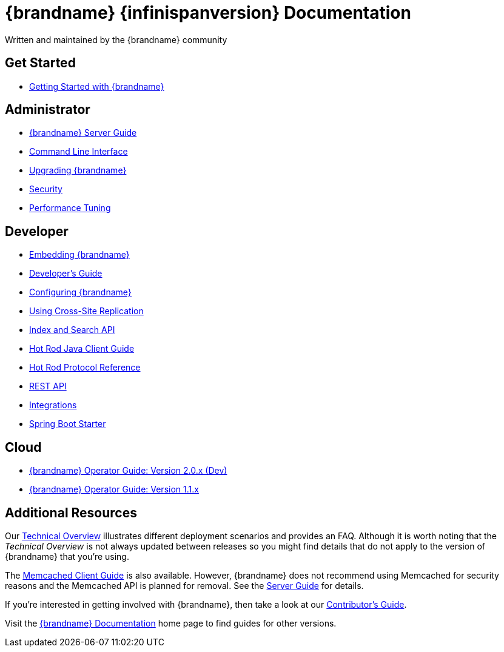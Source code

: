 = {brandname} {infinispanversion} Documentation
Written and maintained by the {brandname} community
:icons: font

++++
<script async src="https://cse.google.com/cse.js?cx=013815398149802919631:_cym2xwxalo"></script>
<div class="gcse-search"></div>
++++

[discrete]
== Get Started

[unstyled]
* link:titles/getting_started/getting_started.html[Getting Started with {brandname}]

[discrete]
== Administrator

[unstyled]
* link:titles/server/server.html[{brandname} Server Guide]
* link:titles/cli/cli.html[Command Line Interface]
* link:titles/upgrading/upgrading.html[Upgrading {brandname}]
* link:titles/security/security.html[Security]
* link:titles/tuning/tuning.html[Performance Tuning]

[discrete]
== Developer

[unstyled]
* link:titles/embedding/embedding.html[Embedding {brandname}]
* link:titles/developing/developing.html[Developer's Guide]
* link:titles/configuring/configuring.html[Configuring {brandname}]
* link:titles/xsite/xsite.html[Using Cross-Site Replication]
* link:titles/developing/developing.html#search_api[Index and Search API]
* link:titles/hotrod_java/hotrod_java.html[Hot Rod Java Client Guide]
* link:titles/hotrod_protocol/hotrod_protocol.html[Hot Rod Protocol Reference]
* link:titles/rest/rest.html[REST API]
* link:titles/integrating/integrating.html[Integrations]
* link:https://infinispan.org/infinispan-spring-boot/master/spring_boot_starter.html[Spring Boot Starter]

[discrete]
== Cloud

[unstyled]
* link:https://infinispan.org/infinispan-operator/master/operator.html[{brandname} Operator Guide: Version 2.0.x (Dev)]
* link:https://infinispan.org/infinispan-operator/1.1.x/operator.html[{brandname} Operator Guide: Version 1.1.x]

[discrete]
== Additional Resources

Our link:titles/overview/overview.html[Technical Overview] illustrates different deployment scenarios and provides an FAQ. Although it is worth noting that the _Technical Overview_ is not always updated between releases so you might find details that do not apply to the version of {brandname} that you're using.

The link:titles/memcached/memcached.html[Memcached Client Guide] is also
available. However, {brandname} does not recommend using Memcached for security
reasons and the Memcached API is planned for removal. See the link:titles/server/server.html[Server Guide] for details.

If you're interested in getting involved with {brandname}, then take a look at our link:titles/contributing/contributing.html[Contributor's Guide].

Visit the link:http://www.infinispan.org/documentation[{brandname} Documentation] home page to find guides for other versions.
